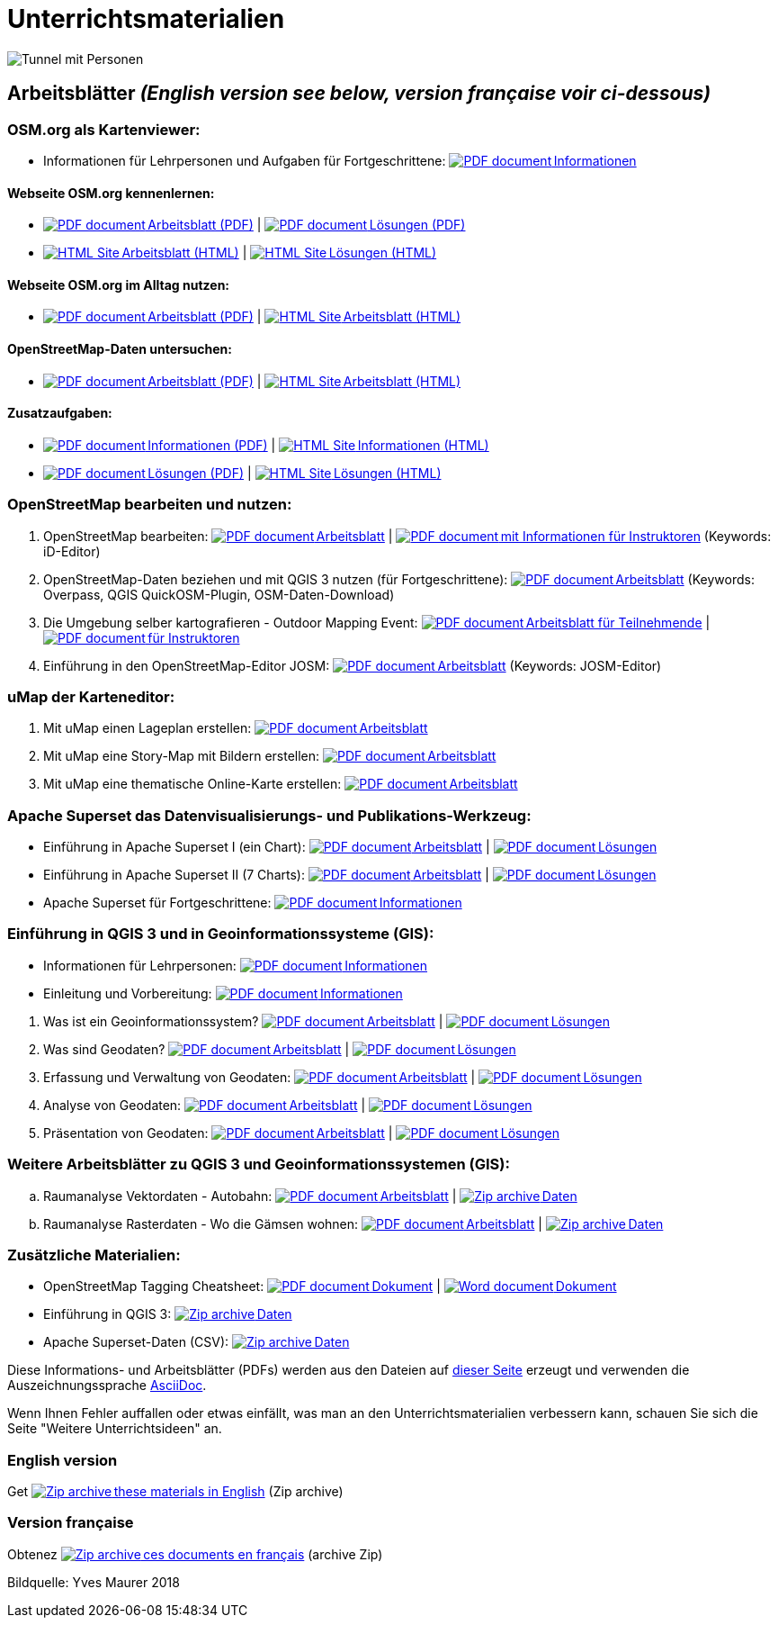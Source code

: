 = Unterrichtsmaterialien

:date: 2018-07-11
:category: OpenSchoolMaps
:tags: Arbeitsblatt-Entwurf, Anleitungs-Entwurf, PDF
:slug: materialien

:repo-url: https://gitlab.com/openschoolmaps/openschoolmaps.gitlab.io
:artifacts-url: {repo-url}/-/jobs/artifacts

// CI/CD overrides lehrmittel-url through CLI.
:lehrmittel-url: https://openschoolmaps.ch/lehrmittel

:pdf-icon: image:../file-icons/page_white_acrobat.png[PDF document]
:doc-icon: image:../file-icons/page_white_word.png[Word document]
:zip-icon: image:../file-icons/page_white_zip.png[Zip archive]
:html-icon: image:../file-icons/page_white_world.png[HTML Site]
:nnbsp: &#8239;

image::../images/tunnel.jpg["Tunnel mit Personen"]

== Arbeitsblätter _(English version see below, version française voir ci-dessous)_

=== OSM.org als Kartenviewer:
* Informationen für Lehrpersonen und Aufgaben für Fortgeschrittene:
  {lehrmittel-url}/osm-org_als_kartenviewer/infos_fuer_lp/01_osm-org_als_kartenviewer_lp-infos.pdf[{pdf-icon}{nnbsp}Informationen]

:osm-viewer-worksheets: {lehrmittel-url}/osm-org_als_kartenviewer/arbeitsblaetter_fuer_sus

==== Webseite OSM.org kennenlernen:
* {osm-viewer-worksheets}/01_webseite_osm-org_kennenlernen.pdf[{pdf-icon}{nnbsp}Arbeitsblatt (PDF)] | 
{osm-viewer-worksheets}/01_webseite_osm-org_kennenlernen_solutions.pdf[{pdf-icon}{nnbsp}Lösungen (PDF)]
* {osm-viewer-worksheets}/01_webseite_osm-org_kennenlernen.html[{html-icon}{nnbsp}Arbeitsblatt (HTML)] | 
{osm-viewer-worksheets}/01_webseite_osm-org_kennenlernen_solutions.html[{html-icon}{nnbsp}Lösungen (HTML)]

==== Webseite OSM.org im Alltag nutzen:
* {osm-viewer-worksheets}/02_webseite_osm-org_im_alltag_nutzen.pdf[{pdf-icon}{nnbsp}Arbeitsblatt (PDF)] | 
{osm-viewer-worksheets}/02_webseite_osm-org_im_alltag_nutzen.pdf[{html-icon}{nnbsp}Arbeitsblatt (HTML)]

==== OpenStreetMap-Daten untersuchen:
* {osm-viewer-worksheets}/03_openstreetmap-daten_untersuchen.pdf[{pdf-icon}{nnbsp}Arbeitsblatt (PDF)] | 
{osm-viewer-worksheets}/03_openstreetmap-daten_untersuchen.pdf[{html-icon}{nnbsp}Arbeitsblatt (HTML)]

//-
==== Zusatzaufgaben:
* {osm-viewer-worksheets}/04_zusatzaufgaben.pdf[{pdf-icon}{nnbsp}Informationen (PDF)] | 
{osm-viewer-worksheets}/04_zusatzaufgaben.pdf[{html-icon}{nnbsp}Informationen (HTML)]
* {osm-viewer-worksheets}/04_zusatzaufgaben_solutions.pdf[{pdf-icon}{nnbsp}Lösungen (PDF)] | 
{osm-viewer-worksheets}/04_zusatzaufgaben_solutions.pdf[{html-icon}{nnbsp}Lösungen (HTML)]

=== OpenStreetMap bearbeiten und nutzen:
. OpenStreetMap bearbeiten:
  {lehrmittel-url}/osm_bearbeiten/01_openstreetmap_bearbeiten.pdf[{pdf-icon}{nnbsp}Arbeitsblatt] |
  {lehrmittel-url}/osm_bearbeiten/01_openstreetmap_bearbeiten_solutions.pdf[{pdf-icon}{nnbsp}mit Informationen für Instruktoren] (Keywords: iD-Editor)
. OpenStreetMap-Daten beziehen und mit QGIS 3 nutzen (für Fortgeschrittene):
  {lehrmittel-url}/osm_bearbeiten/02_osm-daten_beziehen.pdf[{pdf-icon}{nnbsp}Arbeitsblatt] (Keywords: Overpass, QGIS QuickOSM-Plugin, OSM-Daten-Download)
. Die Umgebung selber kartografieren - Outdoor Mapping Event:
  {lehrmittel-url}/osm_bearbeiten/03b_die_umgebung_selber_kartografieren_teilnehmer.pdf[{pdf-icon}{nnbsp}Arbeitsblatt für Teilnehmende] |
  {lehrmittel-url}/osm_bearbeiten/03a_die_umgebung_selber_kartografieren_instruktoren.pdf[{pdf-icon}{nnbsp}für Instruktoren]
. Einführung in den OpenStreetMap-Editor JOSM:
  {lehrmittel-url}/osm_bearbeiten/04_josm_einfuehrung.pdf[{pdf-icon}{nnbsp}Arbeitsblatt] (Keywords: JOSM-Editor)

=== uMap der Karteneditor:
. Mit uMap einen Lageplan erstellen:
  {lehrmittel-url}/umap/01_lageplan_erstellen.pdf[{pdf-icon}{nnbsp}Arbeitsblatt]
. Mit uMap eine Story-Map mit Bildern erstellen:
  {lehrmittel-url}/umap/03_story-map_erstellen.pdf[{pdf-icon}{nnbsp}Arbeitsblatt]
. Mit uMap eine thematische Online-Karte erstellen:
  {lehrmittel-url}/umap/02_online-karte_erstellen.pdf[{pdf-icon}{nnbsp}Arbeitsblatt]

=== Apache Superset das Datenvisualisierungs- und Publikations-Werkzeug:
* Einführung in Apache Superset I (ein Chart):
  {lehrmittel-url}/einfuehrung_in_apache_superset/einfuehrung_in_apache_superset_one_chart.pdf[{pdf-icon}{nnbsp}Arbeitsblatt] |
  {lehrmittel-url}/einfuehrung_in_apache_superset/einfuehrung_in_apache_superset_one_chart_solutions.pdf[{pdf-icon}{nnbsp}Lösungen]
* Einführung in Apache Superset II (7 Charts):
  {lehrmittel-url}/einfuehrung_in_apache_superset/einfuehrung_in_apache_superset_7_charts.pdf[{pdf-icon}{nnbsp}Arbeitsblatt] |
  {lehrmittel-url}/einfuehrung_in_apache_superset/einfuehrung_in_apache_superset_7_charts_solutions.pdf[{pdf-icon}{nnbsp}Lösungen]
* Apache Superset für Fortgeschrittene:
  {lehrmittel-url}/einfuehrung_in_apache_superset/apache_superset_fuer_fortgeschrittene.pdf[{pdf-icon}{nnbsp}Informationen]

:qgis-worksheets: {lehrmittel-url}/einfuehrung_in_qgis/arbeitsblaetter_fuer_sus

=== Einführung in QGIS 3 und in Geoinformationssysteme (GIS):
* Informationen für Lehrpersonen:
  {lehrmittel-url}/einfuehrung_in_qgis/infos_fuer_lp/01_einfuehrung_in_qgis_lp_infos.pdf[{pdf-icon}{nnbsp}Informationen]
* Einleitung und Vorbereitung:
  {qgis-worksheets}/0_einleitung_und_vorbereitung.pdf[{pdf-icon}{nnbsp}Informationen]

//-
. Was ist ein Geoinformationssystem?
  {qgis-worksheets}/1_was_ist_ein_gis.pdf[{pdf-icon}{nnbsp}Arbeitsblatt] |
  {qgis-worksheets}/1_was_ist_ein_gis_solutions.pdf[{pdf-icon}{nnbsp}Lösungen]
. Was sind Geodaten?
  {qgis-worksheets}/2_was_sind_geodaten.pdf[{pdf-icon}{nnbsp}Arbeitsblatt] |
  {qgis-worksheets}/2_was_sind_geodaten_solutions.pdf[{pdf-icon}{nnbsp}Lösungen]
. Erfassung und Verwaltung von Geodaten:
  {qgis-worksheets}/3_verwaltung_und_erfassung_von_geodaten.pdf[{pdf-icon}{nnbsp}Arbeitsblatt] |
  {qgis-worksheets}/3_verwaltung_und_erfassung_von_geodaten_solutions.pdf[{pdf-icon}{nnbsp}Lösungen]
. Analyse von Geodaten:
  {qgis-worksheets}/4_analyse_von_geodaten.pdf[{pdf-icon}{nnbsp}Arbeitsblatt] |
  {qgis-worksheets}/4_analyse_von_geodaten_solutions.pdf[{pdf-icon}{nnbsp}Lösungen]
. Präsentation von Geodaten:
  {qgis-worksheets}/5_praesentation_von_geodaten.pdf[{pdf-icon}{nnbsp}Arbeitsblatt] |
  {qgis-worksheets}/5_praesentation_von_geodaten_solutions.pdf[{pdf-icon}{nnbsp}Lösungen]

=== Weitere Arbeitsblätter zu QGIS 3 und Geoinformationssystemen (GIS):

.. Raumanalyse Vektordaten - Autobahn: 
  {lehrmittel-url}/geodaten-analyse_mit_qgis/vektordaten-analyse_mit_qgis/vektordaten-analyse_mit_qgis_autobahn.pdf[{pdf-icon}{nnbsp}Arbeitsblatt] |
  {lehrmittel-url}/zips/Daten_autobahn.zip[{zip-icon}{nnbsp}Daten]
.. Raumanalyse Rasterdaten - Wo die Gämsen wohnen: 
  {lehrmittel-url}/geodaten-analyse_mit_qgis/rasterdaten-analyse_mit_qgis/rasterdaten-analyse_mit_qgis_gaemsen.pdf[{pdf-icon}{nnbsp}Arbeitsblatt] |
  {lehrmittel-url}/zips/Input-Daten_gaemsen.zip[{zip-icon}{nnbsp}Daten]

=== Zusätzliche Materialien:
* OpenStreetMap Tagging Cheatsheet:
  {lehrmittel-url}/OpenStreetMap%20Tagging%20Cheatsheet.pdf[{pdf-icon}{nnbsp}Dokument] |
  {lehrmittel-url}/OpenStreetMap%20Tagging%20Cheatsheet.docx[{doc-icon}{nnbsp}Dokument]
* Einführung in QGIS 3:
  {lehrmittel-url}/zips/Daten_Leitprogramm_QGIS.zip[{zip-icon}{nnbsp}Daten]
* Apache Superset-Daten (CSV):
  {lehrmittel-url}/zips/Superset-Datentabellen.zip[{zip-icon}{nnbsp}Daten]

Diese Informations- und Arbeitsblätter (PDFs) werden aus den Dateien auf {repo-url}/tree/master/lehrmittel[dieser Seite] erzeugt und verwenden die Auszeichnungssprache https://asciidoctor.org/docs/what-is-asciidoc/[AsciiDoc].

Wenn Ihnen Fehler auffallen oder etwas einfällt, was man an den Unterrichtsmaterialien verbessern kann, schauen Sie sich die Seite "Weitere Unterrichtsideen" an.

=== English version

Get {artifacts-url}/english/download?job=PDFs[{zip-icon}{nnbsp}these materials in English] (Zip archive)

=== Version française

Obtenez {artifacts-url}/french/download?job=PDFs[{zip-icon}{nnbsp}ces documents en français] (archive Zip)

Bildquelle: Yves Maurer 2018
